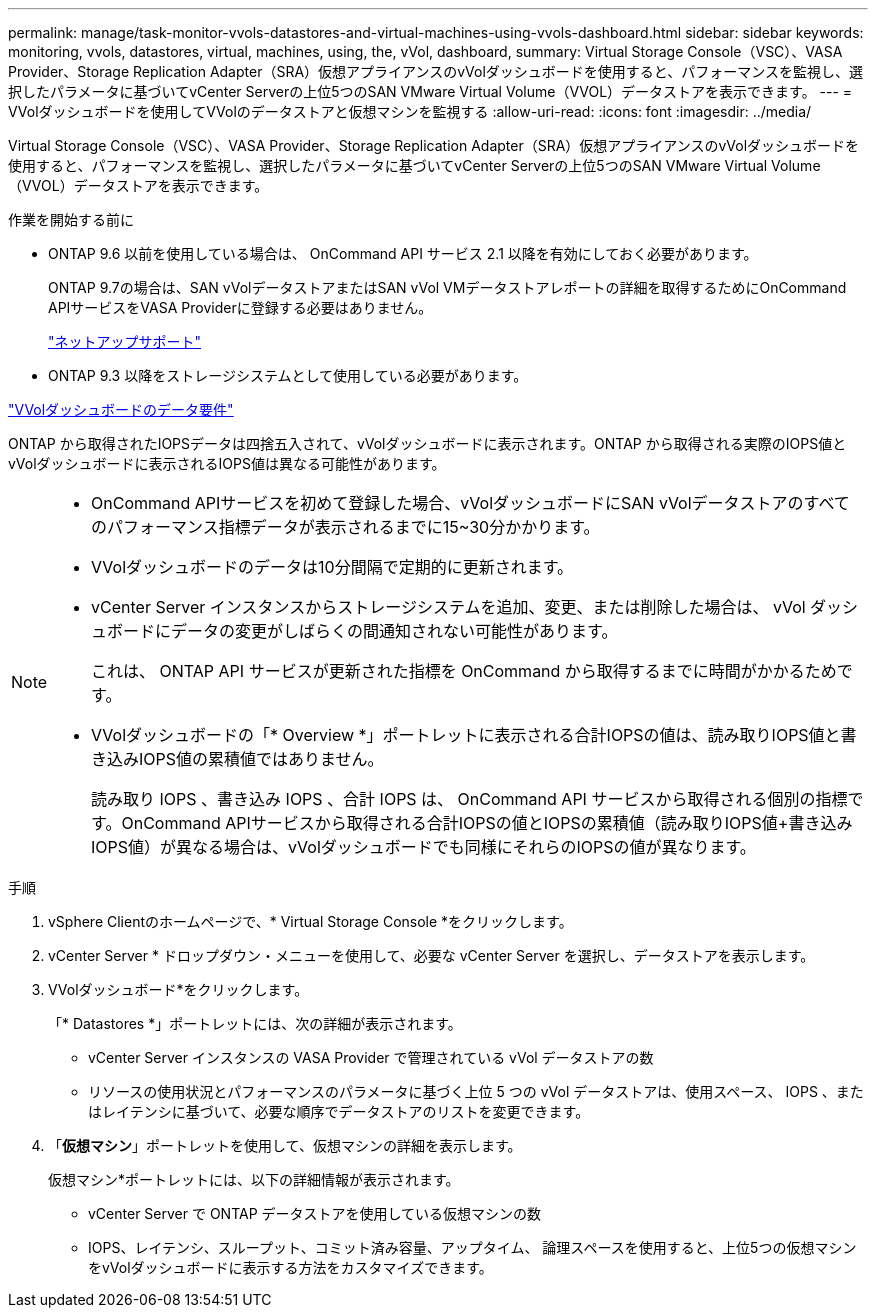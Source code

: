 ---
permalink: manage/task-monitor-vvols-datastores-and-virtual-machines-using-vvols-dashboard.html 
sidebar: sidebar 
keywords: monitoring, vvols, datastores, virtual, machines, using, the, vVol, dashboard, 
summary: Virtual Storage Console（VSC）、VASA Provider、Storage Replication Adapter（SRA）仮想アプライアンスのvVolダッシュボードを使用すると、パフォーマンスを監視し、選択したパラメータに基づいてvCenter Serverの上位5つのSAN VMware Virtual Volume（VVOL）データストアを表示できます。 
---
= VVolダッシュボードを使用してVVolのデータストアと仮想マシンを監視する
:allow-uri-read: 
:icons: font
:imagesdir: ../media/


[role="lead"]
Virtual Storage Console（VSC）、VASA Provider、Storage Replication Adapter（SRA）仮想アプライアンスのvVolダッシュボードを使用すると、パフォーマンスを監視し、選択したパラメータに基づいてvCenter Serverの上位5つのSAN VMware Virtual Volume（VVOL）データストアを表示できます。

.作業を開始する前に
* ONTAP 9.6 以前を使用している場合は、 OnCommand API サービス 2.1 以降を有効にしておく必要があります。
+
ONTAP 9.7の場合は、SAN vVolデータストアまたはSAN vVol VMデータストアレポートの詳細を取得するためにOnCommand APIサービスをVASA Providerに登録する必要はありません。

+
https://mysupport.netapp.com/site/["ネットアップサポート"^]

* ONTAP 9.3 以降をストレージシステムとして使用している必要があります。


link:reference-verify-vvol-dashboard-data-requirements.html["VVolダッシュボードのデータ要件"]

ONTAP から取得されたIOPSデータは四捨五入されて、vVolダッシュボードに表示されます。ONTAP から取得される実際のIOPS値とvVolダッシュボードに表示されるIOPS値は異なる可能性があります。

[NOTE]
====
* OnCommand APIサービスを初めて登録した場合、vVolダッシュボードにSAN vVolデータストアのすべてのパフォーマンス指標データが表示されるまでに15~30分かかります。
* VVolダッシュボードのデータは10分間隔で定期的に更新されます。
* vCenter Server インスタンスからストレージシステムを追加、変更、または削除した場合は、 vVol ダッシュボードにデータの変更がしばらくの間通知されない可能性があります。
+
これは、 ONTAP API サービスが更新された指標を OnCommand から取得するまでに時間がかかるためです。

* VVolダッシュボードの「* Overview *」ポートレットに表示される合計IOPSの値は、読み取りIOPS値と書き込みIOPS値の累積値ではありません。
+
読み取り IOPS 、書き込み IOPS 、合計 IOPS は、 OnCommand API サービスから取得される個別の指標です。OnCommand APIサービスから取得される合計IOPSの値とIOPSの累積値（読み取りIOPS値+書き込みIOPS値）が異なる場合は、vVolダッシュボードでも同様にそれらのIOPSの値が異なります。



====
.手順
. vSphere Clientのホームページで、* Virtual Storage Console *をクリックします。
. vCenter Server * ドロップダウン・メニューを使用して、必要な vCenter Server を選択し、データストアを表示します。
. VVolダッシュボード*をクリックします。
+
「* Datastores *」ポートレットには、次の詳細が表示されます。

+
** vCenter Server インスタンスの VASA Provider で管理されている vVol データストアの数
** リソースの使用状況とパフォーマンスのパラメータに基づく上位 5 つの vVol データストアは、使用スペース、 IOPS 、またはレイテンシに基づいて、必要な順序でデータストアのリストを変更できます。


. 「*仮想マシン*」ポートレットを使用して、仮想マシンの詳細を表示します。
+
仮想マシン*ポートレットには、以下の詳細情報が表示されます。

+
** vCenter Server で ONTAP データストアを使用している仮想マシンの数
** IOPS、レイテンシ、スループット、コミット済み容量、アップタイム、 論理スペースを使用すると、上位5つの仮想マシンをvVolダッシュボードに表示する方法をカスタマイズできます。



